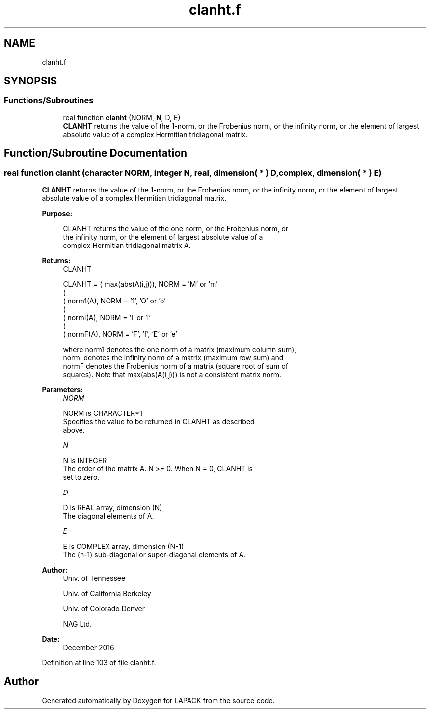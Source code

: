 .TH "clanht.f" 3 "Tue Nov 14 2017" "Version 3.8.0" "LAPACK" \" -*- nroff -*-
.ad l
.nh
.SH NAME
clanht.f
.SH SYNOPSIS
.br
.PP
.SS "Functions/Subroutines"

.in +1c
.ti -1c
.RI "real function \fBclanht\fP (NORM, \fBN\fP, D, E)"
.br
.RI "\fBCLANHT\fP returns the value of the 1-norm, or the Frobenius norm, or the infinity norm, or the element of largest absolute value of a complex Hermitian tridiagonal matrix\&. "
.in -1c
.SH "Function/Subroutine Documentation"
.PP 
.SS "real function clanht (character NORM, integer N, real, dimension( * ) D, complex, dimension( * ) E)"

.PP
\fBCLANHT\fP returns the value of the 1-norm, or the Frobenius norm, or the infinity norm, or the element of largest absolute value of a complex Hermitian tridiagonal matrix\&.  
.PP
\fBPurpose: \fP
.RS 4

.PP
.nf
 CLANHT  returns the value of the one norm,  or the Frobenius norm, or
 the  infinity norm,  or the  element of  largest absolute value  of a
 complex Hermitian tridiagonal matrix A.
.fi
.PP
.RE
.PP
\fBReturns:\fP
.RS 4
CLANHT 
.PP
.nf
    CLANHT = ( max(abs(A(i,j))), NORM = 'M' or 'm'
             (
             ( norm1(A),         NORM = '1', 'O' or 'o'
             (
             ( normI(A),         NORM = 'I' or 'i'
             (
             ( normF(A),         NORM = 'F', 'f', 'E' or 'e'

 where  norm1  denotes the  one norm of a matrix (maximum column sum),
 normI  denotes the  infinity norm  of a matrix  (maximum row sum) and
 normF  denotes the  Frobenius norm of a matrix (square root of sum of
 squares).  Note that  max(abs(A(i,j)))  is not a consistent matrix norm.
.fi
.PP
 
.RE
.PP
\fBParameters:\fP
.RS 4
\fINORM\fP 
.PP
.nf
          NORM is CHARACTER*1
          Specifies the value to be returned in CLANHT as described
          above.
.fi
.PP
.br
\fIN\fP 
.PP
.nf
          N is INTEGER
          The order of the matrix A.  N >= 0.  When N = 0, CLANHT is
          set to zero.
.fi
.PP
.br
\fID\fP 
.PP
.nf
          D is REAL array, dimension (N)
          The diagonal elements of A.
.fi
.PP
.br
\fIE\fP 
.PP
.nf
          E is COMPLEX array, dimension (N-1)
          The (n-1) sub-diagonal or super-diagonal elements of A.
.fi
.PP
 
.RE
.PP
\fBAuthor:\fP
.RS 4
Univ\&. of Tennessee 
.PP
Univ\&. of California Berkeley 
.PP
Univ\&. of Colorado Denver 
.PP
NAG Ltd\&. 
.RE
.PP
\fBDate:\fP
.RS 4
December 2016 
.RE
.PP

.PP
Definition at line 103 of file clanht\&.f\&.
.SH "Author"
.PP 
Generated automatically by Doxygen for LAPACK from the source code\&.
